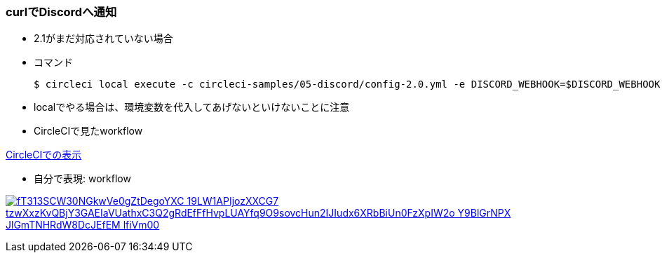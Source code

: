 === curlでDiscordへ通知

* 2.1がまだ対応されていない場合
* コマンド
+
----
$ circleci local execute -c circleci-samples/05-discord/config-2.0.yml -e DISCORD_WEBHOOK=$DISCORD_WEBHOOK --job feature
----

* localでやる場合は、環境変数を代入してあげないといけないことに注意

* CircleCIで見たworkflow

link:https://circleci.com/workflow-run/4323386e-5a98-4dd9-888a-6b2db53c98ee[CircleCIでの表示]

* 自分で表現: workflow

:path: fT313SCW30NGkwVe0gZtDegoYXC-19LW1APIjozXXCG7_tzwXxzKvQBjY3GAEIaVUathxC3Q2gRdEfFfHvpLUAYfq9O9sovcHun2IJIudx6XRbBiUn0FzXpIW2o-Y9BlGrNPX-JlGmTNHRdW8DcJEfEM_lfiVm00

image:https://www.plantuml.com/plantuml/svg/{path}.svg[link="http://www.plantuml.com/plantuml/uml/{path}"]
